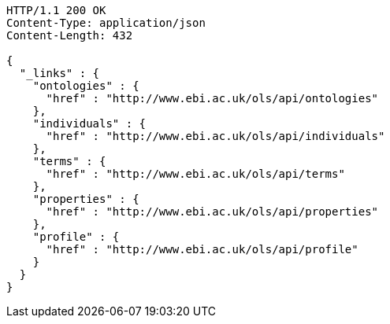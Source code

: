 [source,http]
----
HTTP/1.1 200 OK
Content-Type: application/json
Content-Length: 432

{
  "_links" : {
    "ontologies" : {
      "href" : "http://www.ebi.ac.uk/ols/api/ontologies"
    },
    "individuals" : {
      "href" : "http://www.ebi.ac.uk/ols/api/individuals"
    },
    "terms" : {
      "href" : "http://www.ebi.ac.uk/ols/api/terms"
    },
    "properties" : {
      "href" : "http://www.ebi.ac.uk/ols/api/properties"
    },
    "profile" : {
      "href" : "http://www.ebi.ac.uk/ols/api/profile"
    }
  }
}
----